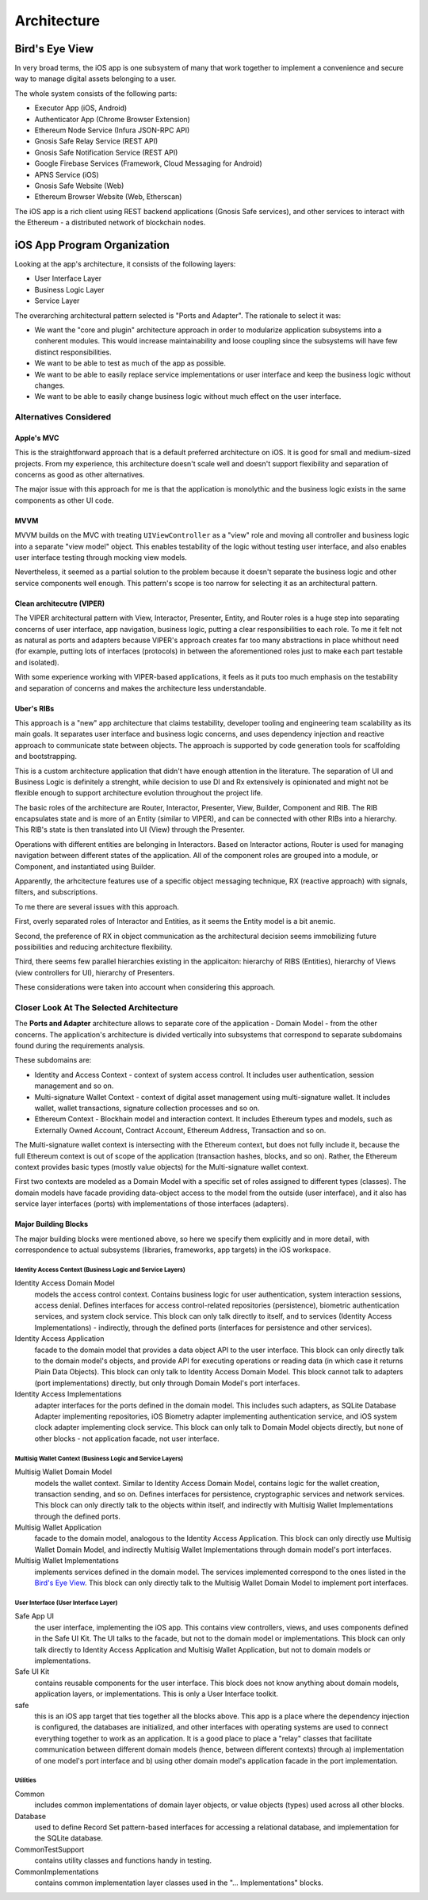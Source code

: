 ==================
Architecture
==================

Bird's Eye View
================

In very broad terms, the iOS app is one subsystem of many that work together to implement a convenience and secure way to manage digital assets belonging to a user.

The whole system consists of the following parts:

* Executor App (iOS, Android)
* Authenticator App (Chrome Browser Extension)
* Ethereum Node Service (Infura JSON-RPC API)
* Gnosis Safe Relay Service (REST API)
* Gnosis Safe Notification Service (REST API)
* Google Firebase Services (Framework, Cloud Messaging for Android)
* APNS Service (iOS)
* Gnosis Safe Website (Web)
* Ethereum Browser Website (Web, Etherscan)

The iOS app is a rich client using REST backend applications (Gnosis Safe services), and other services to interact with the Ethereum - a distributed network of blockchain nodes.

iOS App Program Organization
=============================

Looking at the app's architecture, it consists of the following layers:

* User Interface Layer
* Business Logic Layer
* Service Layer

The overarching architectural pattern selected is "Ports and Adapter".
The rationale to select it was:

* We want the "core and plugin" architecture approach in order to modularize application subsystems into a conherent modules. This would increase maintainability and loose coupling since the subsystems will have few distinct responsibilities.
* We want to be able to test as much of the app as possible.
* We want to be able to easily replace service implementations or user interface and keep the business logic without changes.
* We want to be able to easily change business logic without much effect on the user interface.

Alternatives Considered
--------------------------

Apple's MVC
~~~~~~~~~~~~

This is the straightforward approach that is a default preferred architecture on iOS. It is good for small and medium-sized projects. From my experience, this architecture doesn't scale well and doesn't support flexibility and separation of concerns as good as other alternatives. 

The major issue with this approach for me is that the application is monolythic and the business logic exists in the same components as other UI code.

MVVM
~~~~~~~~

MVVM builds on the MVC with treating ``UIViewController`` as a "view" role and moving all controller and business logic into a separate "view model" object. This enables testability of the logic without testing user interface, and also enables user interface testing through mocking view models. 

Nevertheless, it seemed as a partial solution to the problem because it doesn't separate the business logic and other service components well enough. This pattern's scope is too narrow for selecting it as an architectural pattern.


Clean architecutre (VIPER)
~~~~~~~~~~~~~~~~~~~~~~~~~~~~~~

The VIPER architectural pattern with View, Interactor, Presenter, Entity, and Router roles is a huge step into separating concerns of user interface, app navigation, business logic, putting a clear responsibilities to each role. To me it felt not as natural as ports and adapters because VIPER's approach creates far too many abstractions in place whithout need (for example, putting lots of interfaces (protocols) in between the aforementioned roles just to make each part testable and isolated). 

With some experience working with VIPER-based applications, it feels as it puts too much emphasis on the testability and separation of concerns and makes the architecture less understandable.

Uber's RIBs
~~~~~~~~~~~~

This approach is a "new" app architecture that claims testability, developer tooling and engineering team scalability as its main goals. It separates user interface and business logic concerns, and uses dependency injection and reactive approach to communicate state between objects. The approach is supported by code generation tools for scaffolding and bootstrapping. 

This is a custom architecture application that didn't have enough attention in the literature. The separation of UI and Business Logic is definitely a strenght, while decision to use DI and Rx extensively is opinionated and might not be flexible enough to support architecture evolution throughout the project life. 

The basic roles of the architecture are Router, Interactor, Presenter, View, Builder, Component and RIB. The RIB encapsulates state and is more of an Entity (similar to VIPER), and can be connected with other RIBs into a hierarchy. This RIB's state is then translated into UI (View) through the Presenter. 

Operations with different entities are belonging in Interactors. Based on Interactor actions, Router is used for managing navigation between different states of the application. All of the component roles are grouped into a module, or Component, and instantiated using Builder. 

Apparently, the arhcitecture features use of a specific object messaging technique, RX (reactive approach) with signals, filters, and subscriptions. 

To me there are several issues with this approach.

First, overly separated roles of Interactor and Entities, as it seems the Entity model is a bit anemic. 

Second, the preference of RX in object communication as the architectural decision seems immobilizing future possibilities and reducing architecture flexibility. 

Third, there seems few parallel hierarchies existing in the applicaiton: hierarchy of RIBS (Entities), hierarchy of Views (view controllers for UI), hierarchy of Presenters. 

These considerations were taken into account when considering this approach.

Closer Look At The Selected Architecture
-------------------------------------------

The **Ports and Adapter** architecture allows to separate core of the application - Domain Model - from the other concerns. The application's architecture is divided vertically into subsystems that correspond to separate subdomains found during the requirements analysis. 

These subdomains are:

* Identity and Access Context - context of system access control. It includes user authentication, session management and so on.
* Multi-signature Wallet Context - context of digital asset management using multi-signature wallet. It includes wallet, wallet transactions, signature collection processes and so on.
* Ethereum Context - Blockhain model and interaction context. It includes Ethereum types and models, such as Externally Owned Account, Contract Account, Ethereum Address, Transaction and so on.

The Multi-signature wallet context is intersecting with the Ethereum context, but does not fully include it, because the full Ethereum context is out of scope of the application (transaction hashes, blocks, and so on). Rather, the Ethereum context provides basic types (mostly value objects) for the Multi-signature wallet context. 

First two contexts are modeled as a Domain Model with a specific set of roles assigned to different types (classes). The domain models have facade providing data-object access to the model from the outside (user interface), and it also has service layer interfaces (ports) with implementations of those interfaces (adapters).

Major Building Blocks
~~~~~~~~~~~~~~~~~~~~~~

The major building blocks were mentioned above, so here we specify them explicitly and in more detail, with correspondence to actual subsystems (libraries, frameworks, app targets) in the iOS workspace.

Identity Access Context (Business Logic and Service Layers)
```````````````````````````````````````````````````````````````

Identity Access Domain Model
    models the access control context. Contains business logic for user authentication, system interaction sessions, access denial. Defines interfaces for access control-related repositories (persistence), biometric authentication services, and system clock service. This block can only talk directly to itself, and to services (Identity Access Implementations) - indirectly, through the defined ports (interfaces for persistence and other services).

Identity Access Application
    facade to the domain model that provides a data object API to the user interface. This block can only directly talk to the domain model's objects, and provide API for executing operations or reading data (in which case it returns Plain Data Objects). This block can only talk to Identity Access Domain Model. This block cannot talk to adapters (port implementations) directly, but only through Domain Model's port interfaces.

Identity Access Implementations
    adapter interfaces for the ports defined in the domain model. This includes such adapters, as SQLite Database Adapter implementing repositories, iOS Biometry adapter implementing authentication service, and iOS system clock adapter implementing clock service. This block can only talk to Domain Model objects directly, but none of other blocks - not application facade, not user interface.


Multisig Wallet Context (Business Logic and Service Layers)
`````````````````````````````````````````````````````````````````

Multisig Wallet Domain Model
    models the wallet context. Similar to Identity Access Domain Model, contains logic for the wallet creation, transaction sending, and so on. Defines interfaces for persistence, cryptographic services and network services. This block can only directly talk to the objects within itself, and indirectly with Multisig Wallet Implementations through the defined ports.

Multisig Wallet Application
    facade to the domain model, analogous to the Identity Access Application. This block can only directly use Multisig Wallet Domain Model, and indirectly Multisig Wallet Implementations through domain model's port interfaces.

Multisig Wallet Implementations
    implements services defined in the domain model. The services implemented correspond to the ones listed in the `Bird's Eye View`_. This block can only directly talk to the Multisig Wallet Domain Model to implement port interfaces.

User Interface (User Interface Layer)
``````````````````````````````````````````

Safe App UI
    the user interface, implementing the iOS app. This contains view controllers, views, and uses components defined in the Safe UI Kit. The UI talks to the facade, but not to the domain model or implementations. This block can only talk directly to Identity Access Application and Multisig Wallet Application, but not to domain models or implementations.

Safe UI Kit
    contains reusable components for the user interface. This block does not know anything about domain models, application layers, or implementations. This is only a User Interface toolkit.

safe 
    this is an iOS app target that ties together all the blocks above. This app is a place where the dependency injection is configured, the databases are initialized, and other interfaces with operating systems are used to connect everything together to work as an application. It is a good place to place a "relay" classes that facilitate communication between different domain models (hence, between different contexts) through a) implementation of one model's port interface and b) using other domain model's application facade in the port implementation.

Utilities
``````````````

Common
    includes common implementations of domain layer objects, or value objects (types) used across all other blocks.

Database
    used to define Record Set pattern-based interfaces for accessing a relational database, and implementation for the SQLite database.

CommonTestSupport
    contains utility classes and functions handy in testing.

CommonImplementations
  contains common implementation layer classes used in the "... Implementations" blocks.
